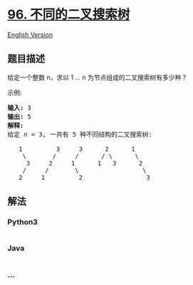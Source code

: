 * [[https://leetcode-cn.com/problems/unique-binary-search-trees][96.
不同的二叉搜索树]]
  :PROPERTIES:
  :CUSTOM_ID: 不同的二叉搜索树
  :END:
[[./solution/0000-0099/0096.Unique Binary Search Trees/README_EN.org][English
Version]]

** 题目描述
   :PROPERTIES:
   :CUSTOM_ID: 题目描述
   :END:

#+begin_html
  <!-- 这里写题目描述 -->
#+end_html

#+begin_html
  <p>
#+end_html

给定一个整数 n，求以 1 ... n 为节点组成的二叉搜索树有多少种？

#+begin_html
  </p>
#+end_html

#+begin_html
  <p>
#+end_html

示例:

#+begin_html
  </p>
#+end_html

#+begin_html
  <pre><strong>输入:</strong> 3
  <strong>输出:</strong> 5
  <strong>解释:
  </strong>给定 <em>n</em> = 3, 一共有 5 种不同结构的二叉搜索树:

     1         3     3      2      1
      \       /     /      / \      \
       3     2     1      1   3      2
      /     /       \                 \
     2     1         2                 3</pre>
#+end_html

** 解法
   :PROPERTIES:
   :CUSTOM_ID: 解法
   :END:

#+begin_html
  <!-- 这里可写通用的实现逻辑 -->
#+end_html

#+begin_html
  <!-- tabs:start -->
#+end_html

*** *Python3*
    :PROPERTIES:
    :CUSTOM_ID: python3
    :END:

#+begin_html
  <!-- 这里可写当前语言的特殊实现逻辑 -->
#+end_html

#+begin_src python
#+end_src

*** *Java*
    :PROPERTIES:
    :CUSTOM_ID: java
    :END:

#+begin_html
  <!-- 这里可写当前语言的特殊实现逻辑 -->
#+end_html

#+begin_src java
#+end_src

*** *...*
    :PROPERTIES:
    :CUSTOM_ID: section
    :END:
#+begin_example
#+end_example

#+begin_html
  <!-- tabs:end -->
#+end_html
